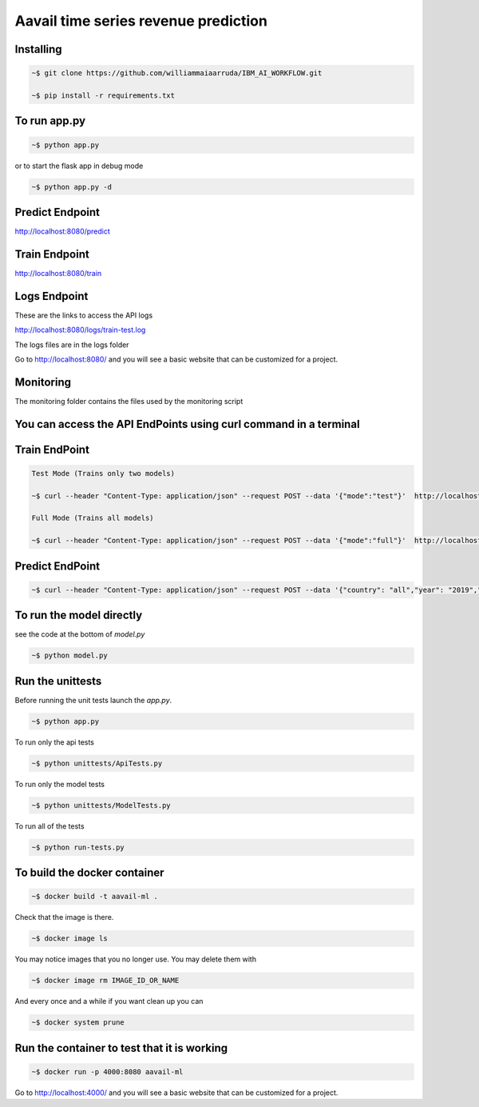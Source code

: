 Aavail time series revenue prediction
=====================================

.. image:: img/icon.png

Installing
-----------

.. code-block:: bash

    ~$ git clone https://github.com/williammaiaarruda/IBM_AI_WORKFLOW.git
    
    ~$ pip install -r requirements.txt
    

To run app.py
---------------------

.. code-block:: bash

    ~$ python app.py

or to start the flask app in debug mode

.. code-block:: bash

    ~$ python app.py -d

Predict Endpoint
-----------------
http://localhost:8080/predict

Train Endpoint
-----------------
http://localhost:8080/train


Logs Endpoint
-----------------
These are the links to access the API logs

http://localhost:8080/logs/train-test.log

The logs files are in the logs folder

Go to http://localhost:8080/ and you will see a basic website that can be customized for a project.

Monitoring
-----------
The monitoring folder contains the files used by the monitoring script


You can access the API EndPoints using curl command in a terminal
------------------------------------------------------------------

Train EndPoint
--------------

.. code-block:: bash

    Test Mode (Trains only two models)

    ~$ curl --header "Content-Type: application/json" --request POST --data '{"mode":"test"}'  http://localhost:8080/train

    Full Mode (Trains all models)

    ~$ curl --header "Content-Type: application/json" --request POST --data '{"mode":"full"}'  http://localhost:8080/train

Predict EndPoint
-----------------
.. code-block:: bash

    ~$ curl --header "Content-Type: application/json" --request POST --data '{"country": "all","year": "2019","month": "11","day": "30"}' http://localhost:8080/predict


To run the model directly
----------------------------

see the code at the bottom of `model.py`

.. code-block:: bash

    ~$ python model.py

Run the unittests
-------------------

Before running the unit tests launch the `app.py`.

.. code-block:: bash

    ~$ python app.py

To run only the api tests

.. code-block:: bash

    ~$ python unittests/ApiTests.py

To run only the model tests

.. code-block:: bash

    ~$ python unittests/ModelTests.py


To run all of the tests

.. code-block:: bash

    ~$ python run-tests.py

To build the docker container
--------------------------------

.. code-block:: bash

    ~$ docker build -t aavail-ml .

Check that the image is there.

.. code-block:: bash

    ~$ docker image ls

You may notice images that you no longer use. You may delete them with

.. code-block:: bash

    ~$ docker image rm IMAGE_ID_OR_NAME

And every once and a while if you want clean up you can

.. code-block:: bash

    ~$ docker system prune

Run the container to test that it is working
----------------------------------------------    

.. code-block:: bash

    ~$ docker run -p 4000:8080 aavail-ml

Go to http://localhost:4000/ and you will see a basic website that can be customized for a project.



